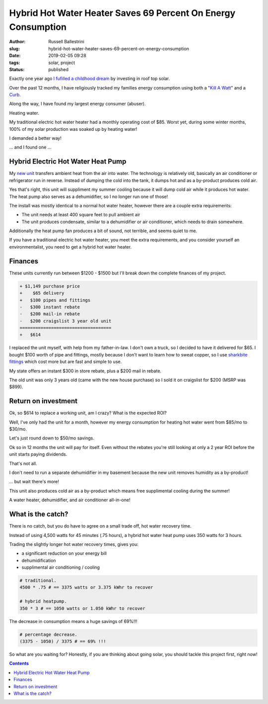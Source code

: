Hybrid Hot Water Heater Saves 69 Percent On Energy Consumption
################################################################

:author: Russell Ballestrini
:slug: hybrid-hot-water-heater-saves-69-percent-on-energy-consumption
:date: 2019-02-05 09:28
:tags: solar, project
:status: published


Exactly one year ago `I fufilled a childhood dream </fulfilling-childhood-dreams-solar/>`_ by investing in roof top solar.

Over the past 12 months, I have religiously tracked my families energy consumption using both a "`Kill A Watt <https://www.amazon.com/gp/product/B00009MDBU/ref=as_li_tl?ie=UTF8&camp=1789&creative=9325&creativeASIN=B00009MDBU&linkCode=as2&tag=russellball0b-20&linkId=b3410667dcccb96e343e7cda77ff46ff>`_" and a `Curb <https://www.amazon.com/gp/product/B015IY0Z3E/ref=as_li_tl?ie=UTF8&camp=1789&creative=9325&creativeASIN=B015IY0Z3E&linkCode=as2&tag=russellball0b-20 &linkId=727da547a2b0a22fa53016191c2cf313>`_.

Along the way, I have found my largest energy consumer (abuser).

Heating water.

My traditional electric hot water heater had a monthly operating cost of $85. Worst yet, during some winter months, 100% of my solar production was soaked up by heating water!

I demanded a better way!

... and I found one ...


Hybrid Electric Hot Water Heat Pump
=====================================

.. image:: /uploads/2019/ao-smith-hybrid-hot-water-heater.jpg
   :alt: AO Smith Hybrid Hot Water Heater
   :align: right
   :width: 300

My `new unit <https://www.amazon.com/gp/product/B079RCGK12/ref=as_li_tl?ie=UTF8&camp=1789&creative=9325&creativeASIN=B079RCGK12&linkCode=as2&tag=russellball0b-20&linkId=7590d68023bc0d6b244587826aea587e>`_ transfers ambient heat from the air into water. The technology is relatively old, basically an air conditioner or refrigerator run in reverse.
Instead of dumping the cold into the tank, it dumps hot and as a by-product produces cold air.

Yes that's right, this unit will suppliment my summer cooling because it will dump cold air while it produces hot water. The heat pump also serves as a dehumidifier, so I no longer run one of those!

The install was mostly identical to a normal hot water heater, however there are a couple extra requirements:

* The unit needs at least 400 square feet to pull ambient air
* The unit produces condensate, similar to a dehumidifier or air conditioner, which needs to drain somewhere.

Additionally the heat pump fan produces a bit of sound, not terrible, and seems quiet to me.

If you have a traditional electric hot water heater, you meet the extra requirements, and you consider yourself an environmentalist, you need to get a hybrid hot water heater.


Finances
==============

These units currently run between $1200 - $1500 but I'll break down the complete finances of my project.

.. code-block:: text

 + $1,149 purchase price
 +    $65 delivery
 +   $100 pipes and fittings
 -   $300 instant rebate
 -   $200 mail-in rebate
 -   $200 craigslist 3 year old unit
 ===================================
 +   $614 


I replaced the unit myself, with help from my father-in-law. I don't own a truck, so I decided to have it delivered for $65. I bought $100 worth of pipe and fittings, mostly because I don't want to learn how to sweat copper, so I use `sharkbite fittings <https://www.amazon.com/gp/product/B01AS48PBS/ref=as_li_qf_asin_il_tl?ie=UTF8&tag=russellball0b-20&creative=9325&linkCode=as2&creativeASIN=B01AS48PBS&linkId=81ade3de2fc030c163112c53c7049885>`_ which cost more but are fast and simple to use.

My state offers an instant $300 in store rebate, plus a $200 mail in rebate.

The old unit was only 3 years old (came with the new house purchase) so I sold it on craigslist for $200 (MSRP was $899).


Return on investment
=======================

Ok, so $614 to replace a working unit, am I crazy? What is the expected ROI?

Well, I've only had the unit for a month, however my energy consumption for heating hot water went from $85/mo to $30/mo. 

Let's just round down to $50/mo savings.

Ok so in 12 months the unit will pay for itself. Even without the rebates you're still looking at only a 2 year ROI before the unit starts paying dividends.

That's not all.

I don't need to run a separate dehumidifier in my basement because the new unit removes humidity as a by-product!

... but wait there's more!

This unit also produces cold air as a by-product which means free supplimental cooling during the summer!

A water heater, dehumidifier, and air conditioner all-in-one!


What is the catch?
===========================

.. image:: /uploads/2019/curb-ao-smith-hybrid-hot-water-heater-usage.png
   :alt: Curb Realtime Energy Consumption of AO Smith Hybrid Hot Water Heater
   :align: right

There is no catch, but you do have to agree on a small trade off, hot water recovery time.

Instead of using 4,500 watts for 45 minutes (.75 hours), a hybrid hot water heat pump uses 350 watts for 3 hours.

Trading the slightly longer hot water recovery times, gives you:

* a significant reduction on your energy bill
* dehumidification
* supplimental air conditioning / cooling


.. code-block:: text

 # traditional.
 4500 * .75 # == 3375 watts or 3.375 kWhr to recover
 
 # hybrid heatpump.
 350 * 3 # == 1050 watts or 1.050 kWhr to recover

The decrease in consumption means a huge savings of 69%!!!

.. code-block:: text

 # percentage decrease.
 (3375 - 1050) / 3375 # == 69% !!!

So what are you waiting for? Honestly, if you are thinking about going solar, you should tackle this project first, right now!


.. contents::
